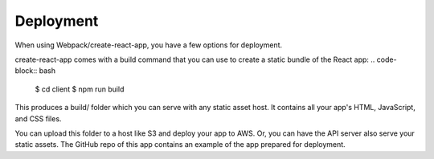 Deployment
====================

When using Webpack/create-react-app, you have a few options for deployment.

create-react-app comes with a build command that you can use to create a static bundle of the React app:
.. code-block:: bash
	$ cd client
	$ npm run build

This produces a build/ folder which you can serve with any static asset host. It contains all your app's HTML, JavaScript, and CSS files.

You can upload this folder to a host like S3 and deploy your app to AWS. Or, you can have the API server also serve your static assets. The GitHub repo of this app contains an example of the app prepared for deployment. 